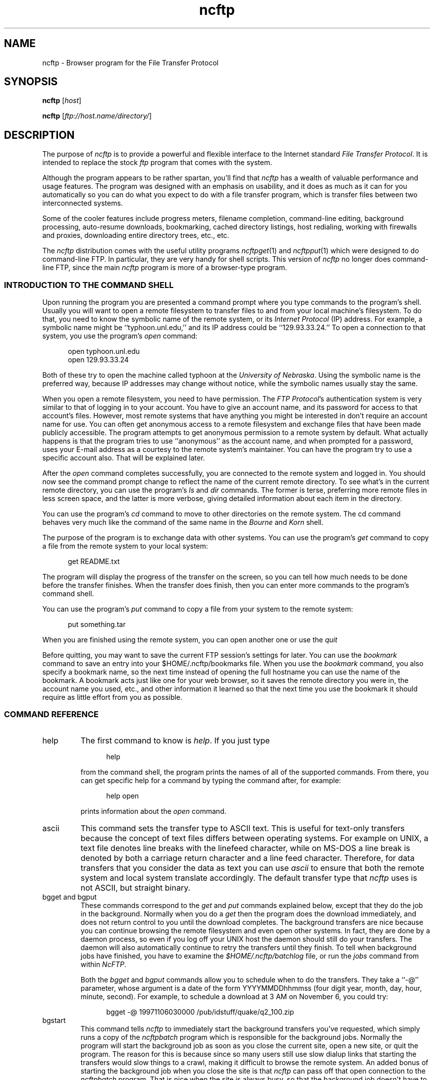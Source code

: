 .\"-------
.\" Man page portability notes
.\"
.\" These are some notes on conventions to maintain for greatest
.\" portability of this man page to various other versions of
.\" nroff.
.\"
.\" When you want a \ to appear in the output, use \e in the man page.
.\" (NOTE this comes up in the rc grammar, where to print out '\n' the
.\" man page must contain '\en'.)
.\"
.\" Evidently not all versions of nroff allow the omission of the
.\" terminal " on a macro argument.  Thus what could be written
.\"
.\" .Cr "exec >[2] err.out
.\"
.\" in true nroffs must be written
.\"
.\" .Cr "exec >[2] err.out"
.\"
.\" instead.
.\"
.\" Use symbolic font names (e.g. R, I, B) instead of the standard
.\" font positions 1, 2, 3.  Note that for Xf to work the standard
.\" font names must be single characters.
.\"
.\" Note that sentences should end at the end of a line.  nroff and
.\" troff will supply the correct intersentence spacing, but only if
.\" the sentences end at the end of a line.  Explicit spaces, if given,
.\" are apparently honored and the normal intersentence spacing is
.\" supressed.
.\"
.\" DaviD W. Sanderson
.\"-------
.\" Dd	distance to space vertically before a "display"
.\" These are what n/troff use for interparagraph distance
.\"-------
.if t .nr Dd .4v
.if n .nr Dd 1v
.\"-------
.\" Sp	space down the interparagraph distance
.\"-------
.de Sp
.sp \\n(Ddu
..
.\"-------
.\" Ds	begin a display, indented .5 inches from the surrounding text.
.\"
.\" Note that uses of Ds and De may NOT be nested.
.\"-------
.de Ds
.Sp
.in +0.5i
.nf
..
.\"-------
.\" De	end a display (no trailing vertical spacing)
.\"-------
.de De
.fi
.in
..
.\"-------
.\" Xs	begins a display paragraph, indented .5 inches from the surrounding
.\" text.  Same as Ds, almost.
.\"-------
.de Xs
.IP
.in +0.5i
.nf
..
.\"-------
.\" Xe	end a display (no trailing vertical spacing)
.\"-------
.de Xe
.fi
.in
.IP
..
.TH ncftp 1 NcFTP Software
.SH NAME
ncftp - Browser program for the File Transfer Protocol
.SH "SYNOPSIS"
.PP
.B ncftp
.RI [ "host" ]
.PP
.B ncftp
.RI [ "ftp://host.name/directory/" ]
.\"-------
.SH "DESCRIPTION"
.\"-------
.PP
The
purpose of
.I ncftp
is to provide a powerful and flexible interface to the
Internet standard
.IR "File Transfer Protocol" .
It is intended to replace the stock
.I ftp
program that comes with the system.
.PP
Although the program appears to be rather spartan,
you'll find that
.I ncftp
has a wealth of valuable performance and usage features.
The program was designed with an emphasis on usability,
and it does as much as it can for you automatically so you can do what
you expect to do with a file transfer program, which is transfer files
between two interconnected systems.
.PP
Some of the cooler features include progress meters, filename completion,
command-line editing, background processing, auto-resume downloads,
bookmarking, cached directory listings, host redialing,
working with firewalls and proxies,
downloading entire directory trees, etc., etc.
.PP
The
.I ncftp
distribution comes with the useful utility programs
.IR ncftpget "(1)"
and
.IR ncftpput "(1)"
which were designed to do command-line FTP.
In particular, they are very handy for shell scripts.
This version of
.I ncftp
no longer does command-line FTP, since
the main
.I ncftp
program is more of a browser-type program.
.\"-------
.SS "INTRODUCTION TO THE COMMAND SHELL"
.\"-------
.PP
Upon running the program you are presented a command prompt
where you type commands to the
program's shell.
Usually you will want to open a remote filesystem to transfer files
to and from your local machine's filesystem.
To do that, you need to know the symbolic name of the remote system,
or its
.I "Internet Protocol" 
(IP) address.
For example, a symbolic name might be ``typhoon\.unl\.edu,'' and its IP
address could be ``129.93.33.24.''
To open a connection to that system, you use the program's
.I open
command:
.Ds
open typhoon.unl.edu
open 129.93.33.24
.De
.PP
Both of these try to open the machine called typhoon at the
.IR "University of Nebraska" "."
Using the symbolic name is the preferred way, because IP addresses may
change without notice, while the symbolic names usually stay the same.
.PP
When you open a remote filesystem, you need to have permission.
The
.IR "FTP Protocol" "'s"
authentication system is very similar to that of
logging in to your account.
You have to give an account name, and its password for access to that
account's files.
However, most remote systems that have anything you might be interested
in don't require an account name for use.
You can often get anonymous access to a remote filesystem and exchange
files that have been made publicly accessible.
The program attempts to get anonymous permission to a remote system by
default.
What actually happens is that the program tries to use ``anonymous'' as
the account name, and when prompted for a password, uses your E-mail address
as a courtesy to the remote system's maintainer.
You can have the program try to use a specific account also.
That will be explained later.
.PP
After the
.I open
command completes successfully, you are connected to the remote system
and logged in.
You should now see the command prompt change to reflect the name
of the current remote directory.
To see what's in the current remote directory, you can use the program's
.IR "ls" " and " "dir"
commands.  The former is terse, preferring more remote files
in less screen space, and the latter is more verbose, giving detailed
information about each item in the directory.
.PP
You can use the program's
.IR cd
command to move to other directories on the
remote system.
The cd command behaves very much like the command of the same name in the
.IR "Bourne" " and " "Korn" " shell."
.PP
The purpose of the program is to exchange data with other systems.
You can use the program's 
.IR get
command to copy a file from the remote system to your local system:
.Ds
get README.txt
.De
.PP
The program will display the progress of the transfer on the screen, so
you can tell how much needs to be done before the transfer finishes.
When the transfer does finish, then you can enter more commands to the
program's command shell.
.PP
You can use the program's
.IR put
command to copy a file from your system to the remote system:
.Ds
put something.tar
.De
.PP
When you are finished using the remote system, you can open another one
or use the
.IR quit
.PP
Before quitting, you may want to save the current FTP session's
settings for later.
You can use the
.IR bookmark
command to save an entry into your
$HOME/.ncftp/bookmarks
file.  When you use the
.I bookmark
command, you also specify a bookmark name, so the next time instead of
opening the full hostname you can use the name of the bookmark.
A bookmark acts just like one for your web browser, so it saves the
remote directory you were in, the account name you used, etc., and other
information it learned so that the next time you use the bookmark it should
require as little effort from you as possible.
.\"-------
.SS "COMMAND REFERENCE"
.\"-------
.IP help
The first command to know is
.IR help "."
If you just type
.Xs
help
.Xe
from the command shell, the program prints the names of all of the supported
commands.
From there, you can get specific help for a command by typing the command
after, for example:
.Xs
help open
.Xe
prints information about the
.I open
command.
.\"-------
.IP ascii
.\"-------
This command sets the transfer type to ASCII text.
This is useful for text-only transfers because the concept of
text files differs between operating systems.
For example on UNIX, a text file denotes line breaks with the
linefeed character, while on MS-DOS a line break is denoted by
both a carriage return character and a line feed character.
Therefore, for data transfers that you consider the data as text
you can use
.I ascii
to ensure that both the remote system and local system translate
accordingly.
The default transfer type that
.I ncftp
uses is not ASCII, but straight binary.
.\"-------
.IP "bgget and bgput"
.\"-------
These commands correspond to the
.IR get " and " put
commands explained below, except that they do the job in the background.
Normally when you do a
.I get
then the program does the download immediately, and does not return
control to you until the download completes.
The background transfers are nice because you can continue browsing
the remote filesystem and even open other systems.
In fact, they are done by a daemon process, so even if you log off
your UNIX host the daemon should still do your transfers.
The daemon will also automatically continue to retry the transfers
until they finish.
To tell when background jobs have finished, you have to examine the
.I $HOME/.ncftp/batchlog
file, or run the
.I jobs
command from within 
.IR NcFTP "."
.IP
Both the
.IR bgget " and " bgput
commands allow you to schedule when to do the transfers.
They take a ``\-@'' parameter, whose argument is a date
of the form YYYYMMDDhhmmss
(four digit year, month, day, hour, minute, second).
For example, to schedule a download at 3 AM on November 6,
you could try:
.Xs
bgget \-@ 19971106030000 /pub/idstuff/quake/q2_100\.zip
.De
.\"-------
.IP bgstart
.\"-------
This command tells
.I ncftp
to immediately start the background transfers you've requested, which
simply runs a copy of the
.I ncftpbatch
program which is responsible for the background jobs.
Normally the program will start the background job as soon as you close
the current site, open a new site, or quit the program.
The reason for this is because since so many users still use slow
dialup links that starting the transfers would slow things to a crawl,
making it difficult to browse the remote system.
An added bonus of starting the background job when you close the site
is that
.I ncftp
can pass off that open connection to the
.I ncftpbatch
program.
That is nice when the site is always busy, so that the background job
doesn't have to wait and get re-logged on to do its job.
.\"-------
.IP binary
.\"-------
Sets the transfer type to raw binary, so that
no translation is done on the data transferred.
This is the default anyway, since most files are in binary.
.\"-------
.IP bookmark
.\"-------
Saves the current session settings for later use.
This is useful to save the remote system and remote working directory
so you can quickly resume where you left off some other time.
The bookmark data is stored in your
.I $HOME/.ncftp/bookmarks
file.
.\"-------
.IP bookmarks
.\"-------
Lists the contents of your
.I $HOME/.ncftp/bookmarks
file in a human-readable format.
You can use this command to recall the bookmark name of a previously
saved bookmark, so that you can use the
.I open
command with it.
.\"-------
.IP cat
.\"-------
Acts like the ``/bin/cat''
.I UNIX
command, only for remote files.
This downloads the file you specify and dumps it directly to the
screen.
You will probably find the
.I page
command more useful, since that lets you view the file one screen
at a time instead of printing the entire file at once.
.\"-------
.IP cd
.\"-------
Changes the working directory on the remote host.
Use this command to move to different areas on the remote server.
If you just opened a new site, you might be in the root directory.
Perhaps there was a directory called ``/pub/news/comp\.sources\.d''
that someone told you about.
From the root directory, you could:
.Xs
cd pub
cd news
cd comp.sources.d
.Xe
or, more concisely,
.Xs
cd /pub/news/comp.sources.d
.Xe
Then, commands such as
.IR "get" ", " "put" ", and " "ls"
could be used to refer to items in that directory.
.IP
Some shells in the
.I UNIX
environment have a feature I like, which is switching to the previous
directory.
Like those shells, you can do:
.Xs
cd -
.Xe
to change to the last directory you were in.
.\"-------
.IP chmod
.\"-------
Acts like the ``/bin/chmod''
.I UNIX
command, only for remote files.
However, this is not a standard command, so remote FTP servers
may not support it.
.\"-------
.IP close
.\"-------
Disconnects you from the remote server.
The program does this for you automatically when needed, so you can simply
open other sites or quit the program without worrying about closing the
connection by hand.
.\"-------
.IP debug
.\"-------
This command is mostly for internal testing.
You could type
.Xs
debug 1
.Xe
to turn debugging mode on.
Then you could see all messages between the program and the remote
server, and things that are only printed in debugging mode.
However, this information is also available in the
.I $HOME/.ncftp/trace
file, which is created each time you run
.IR ncftp "."
If you need to report a bug, send a
.I trace
file if you can.
.\"-------
.IP dir
.\"-------
Prints a detailed directory listing.
It tries to behave like
.IR UNIX "'s"
``/bin/ls -l'' command.
If the remote server seems to be a
.I UNIX
host, you can also use the same flags you would with
.IR "ls" ", for instance"
.Xs
dir -rt
.Xe
would try to act like
.Xs
/bin/ls -lrt
.Xe
would on
.IR UNIX "."
.\"-------
.IP get
.\"-------
Copies files from the current working directory on the
remote host to your machine's current working directory.
To place a copy of ``README'' and ``README.too''
in your local directory, you could try:
.Xs
get README README.too
.Xe
You could also accomplish that by using a wildcard expression,
such as:
.Xs
get README*
.Xe
This command is similar to the behavior of other FTP programs'
.I mget
command.
To retrieve a remote file but give it a different name on your
host, you can use the ``\-z'' flag.
This example shows how to download a file called
.I ReadMe.txt
but name it locally as
.IR README ":"
.Xs
get -z ReadMe.txt README
.Xe
The program tries to ``resume'' downloads by default.
This means that if the remote FTP server lost the connection
and was only able to send 490 kilobytes of a 500 kilobyte
file, you could reconnect to the FTP server and do another
.I get
on the same file name and it would get the last 10 kilobytes,
instead of retrieving the entire file again.
There are some occasions where you may not want that behavior.
To turn it off you can use the ``\-Z'' flag.
.IP
There are also times where you want to append to an existing
file.
You can do this by using the ``\-A'' flag, for example
.Xs
get -A log.11
.Xe
would append to a file named ``log\.11'' if it existed locally.
.IP
Another thing you can do is delete a remote file after you
download it.
This can be useful when a remote host expects a file to be
removed when it has been retrieved.
Use the double\-D flag, such as ``get\ \-DD'' to do this.
.IP
The
.I get
command lets you retrieve entire directory trees, too.
Although it may not work with some remote systems, you can
try ``get\ \-R'' with a directory to download the directory
and its contents.
.\"-------
.IP jobs
.\"-------
Views the list of currently executing
.I NcFTP
background tasks.
This actually just runs 
.I ncftpbatch \-l
for you.
.\"-------
.IP lcd
.\"-------
The
.I lcd
command is the first of a few ``l'' commands that work with the local host.
This changes the current working directory on the local host.
If you want to download files into a different local directory, you could
use
.I lcd
to change to that directory and then do your downloads.
.\"-------
.IP lchmod
.\"-------
Runs ``/bin/chmod'' on the local host.
.\"-------
.IP lls
.\"-------
Another local command that comes in handy is the
.I lls
command, which runs ``/bin/ls'' on the local host and displays the results
in the program's window.
You can use the same flags with
.I lls
as you would in your command shell, so you can do things like:
.Xs
lcd ~/doc
lls -lrt p*.txt
.De
.\"-------
.IP lmkdir
.\"-------
Runs ``/bin/mkdir'' on the local host.
.\"-------
.IP lookup
.\"-------
The program also has a built-in interface to the name service via
the
.I lookup
command.
This means you can lookup entries for remote hosts, like:
.Xs
lookup cse.unl.edu ftp.cs.unl.edu sphygmomanometer.unl.edu
.Xe
prints:
.Xs
cse\.unl\.edu\ \ \ \ \ \ \ \ \ \ \ \ \ \ \ 129\.93\.33\.1
typhoon\.unl\.edu\ \ \ \ \ \ \ \ \ \ \ 129\.93\.33\.24
sphygmomanometer\.unl\.edu\ \ 129\.93\.33\.126
.Xe
There is also a more detailed option, enabled with ``\-v,'' i.e.:
.Xs
lookup -v cse.unl.edu ftp.cs.unl.edu
.Xe
prints:
.Xs
cse.unl.edu:
\ \ \ \ Name:\ \ \ \ \ cse\.unl.edu
\ \ \ \ Address:\ \ 129\.93.33.1

ftp\.cs.unl.edu:
\ \ \ \ Name:\ \ \ \ \ typhoon\.unl.edu
\ \ \ \ Alias:\ \ \ \ ftp\.cs.unl.edu
\ \ \ \ Address:\ \ 129\.93.33.24
.Xe
You can also give
.I IP
addresses, so this would work too:
.Xs
lookup 129.93.33.24
.Xe
prints:
.Xs
typhoon\.unl\.edu\ \ \ \ \ \ \ \ \ \ \ 129\.93\.33\.24
.De
.\"-------
.IP lpage
.\"-------
Views a local file one page at a time, with your preferred
$PAGER program.
.\"-------
.IP lpwd
.\"-------
Prints the current local directory.
Use this command when you forget where you are on your local machine.
.\"-------
.IP lrename
.\"-------
Runs ``/bin/mv'' on the local host.
.\"-------
.IP lrm
.\"-------
Runs ``/bin/rm'' on the local host.
.\"-------
.IP lrmdir
.\"-------
Runs ``/bin/rmdir'' on the local host.
.\"-------
.IP ls
.\"-------
Prints a directory listing from the remote system.
It tries to behave like
.IR UNIX "'s"
``/bin/ls\ \-CF'' command.
If the remote server seems to be a
.I UNIX
host, you can also use the same flags you would with
.IR "ls" ", for instance"
.Xs
ls -rt
.Xe
would try to act like
.Xs
/bin/ls -CFrt
.Xe
would on
.IR UNIX "."
.IP
.I ncftp
has a powerful built-in system for dealing with directory listings.
It tries to cache each one, so if you list the same directory, odds
are it will display instantly.
Behind the scenes,
.I ncftp
always tries a long listing, and then reformats it as it needs to.
So even if your first listing of a directory was a regular ``ls''
which displayed the files in columns, your next listing could be
``ls\ \-lrt'' and
.I ncftp
would still use the cached directory listing to quickly display the
information for you!
.\"-------
.IP mkdir
.\"-------
Creates a new directory on the remote host.
For many public archives, you won't have the proper access permissions to
do that.
.\"-------
.IP open
.\"-------
Establishes an FTP control connection to a remote host.
By default,
.I ncftp
logs in anonymously to the remote host.
You may want to use a specific user account when you log in,
so you can use the ``\-u'' flag to specify which user.
This example shows how to
.I open
the host ``bowser\.nintendo\.co\.jp''
using the username ``mario:''
.Xs
open -u mario bowser.nintendo.co.jp
.De
.\"-------
.IP page
.\"-------
Browses a remote file one page at a time, using your $PAGER program.
This is useful for reading README's on the remote host without downloading
them first.
.\"-------
.IP "pdir and pls"
.\"-------
These commands are equivalent to
.IR "dir" " and " "ls"
respectively, only they feed their output to your pager.
These commands are useful if the directory listing scrolls off your screen.
.\"-------
.IP put
.\"-------
Copies files from the 
local host to the remote machine's current working directory.
To place a copy of ``xx.zip'' and ``yy.zip''
in the remote directory, you could try:
.Xs
put xx.zip yy.zip
.Xe
You could also accomplish that by using a wildcard expression,
such as:
.Xs
put *.zip
.Xe
This command is similar to the behavior of other FTP programs'
.I mput
command.
To send a remote file but give it a different name on your
host, you can use the ``\-z'' flag.
This example shows how to upload a file called
``ncftpd\-2\.0\.6\.tar\.gz''
but name it remotely as
``NFTPD206\.TGZ:''
.Xs
put -z ncftpd-2.0.6.tar.gz NFTPD206.TGZ
.Xe
The program
.I does not
try to ``resume'' uploads by default.
If you do want to resume an upload, use the ``\-z'' flag.
.IP
There are also times where you want to append to an existing
remote file.
You can do this by using the ``\-A'' flag, for example
.Xs
put -A log11.txt
.Xe
would append to a file named ``log11\.txt'' if it existed
on the remote server.
.IP
Another thing you can do is delete a local file after you
upload it.
Use the double\-D flag, such as ``put\ \-DD'' to do this.
.IP
The
.I put
command lets you send entire directory trees, too.
It should work on all remote systems, so you can
try ``put\ \-R'' with a directory to upload the directory
and its contents.
.\"-------
.IP pwd
.\"-------
Prints the current remote working directory.
A portion of the pathname is also displayed in the
shell's prompt.
.\"-------
.IP quit
.\"-------
Of course, when you finish using the program, type
.I quit
to end the program
(You could also use
.IR "bye" ", " "exit" ", or " "^D" ")."
.\"-------
.IP quote
.\"-------
This can be used to send a direct
.I FTP Protocol
command to the remote server.
Generally this isn't too useful to the average user.
.\"-------
.IP rename
.\"-------
If you need to change the name of a remote file, you can use the
.I rename
command, like:
.Xs
rename SPHYGMTR.TAR sphygmomanometer-2.3.1.tar
.De
.\"-------
.IP rhelp
.\"-------
Sends a help request to the remote server.
The list of
.I FTP Protocol
commands is often printed, and sometimes some other information that is
actually useful, like how to reach the site administrator.
.IP
Depending on the remote server, you may be able to give a parameter to
the server also, like:
.Xs
rhelp NLST
.Xe
One server responded:
.Xs
Syntax: NLST [ <sp> path-name ]
.De
.\"-------
.IP rm
.\"-------
If you need to delete a remote file you can try the
.I rm
command.
Much of the time this won't work because you won't have the proper
access permissions.
This command doesn't accept any flags, so you can't nuke a whole tree
by using ``\-rf'' flags like you can on
.IR UNIX "."
.\"-------
.IP rmdir
.\"-------
Similarly, the
.I rmdir
command removes a directory.
Depending on the remote server, you may be able to remove a non-empty
directory, so be careful.
.\"-------
.IP set
.\"-------
This lets you configure some program variables, which are saved
between runs in the
.I $HOME/.ncftp/prefs
file.
The basic syntax is:
.Xs
set <option> <value>
.Xe
For example, to change the value you use for the anonymous password, you
might do:
.Xs
set anon-password ncftp@ncftp.com
.Xe
See the next section for a list of things you change.
.\"-------
.IP show
.\"-------
This lets you display program variables.
You can do ``show\ all'' to display all of them,
or give a variable name to just display that one, such as:
.Xs
show anon-password
.De
.\"-------
.IP site
.\"-------
One obscure command you may have to use someday is
.IR "site" "."
The
.I FTP Protocol
allows for ``site specific'' commands.
These ``site'' commands vary of course, such as:
.Xs
site chmod 644 README
.Xe
Actually,
.IR ncftp "'s " chmod
command really does the above.
.IP
Try doing one of these to see what the remote server supports, if any:
.Xs
rhelp SITE
site help
.De
.\"-------
.IP type
.\"-------
You may need to change transfer types during the course of a session with
a server.
You can use the
.I type
command to do this.  Try one of these:
.Xs
type ascii
type binary
type image
.Xe
The
.I ascii
command is equivalent to ``type\ a'', and the
.I binary
command is equivalent to ``type\ i'' and ``type\ b''.
.\"-------
.IP umask
.\"-------
Sets the process'
.I umask
on the remote server, if it has any concept of a umask, i.e.:
.Xs
umask 077
.Xe
However, this is not a standard command, so remote FTP servers
may not support it.
.\"-------
.IP version
.\"-------
This command dumps some information about the particular edition of the
program you are using, and how it was installed on your system.
.\"-------
.SS "VARIABLE REFERENCE"
.\"-------
.\"-------
.IP "anon\-password"
.\"-------
Specifies what to use for the password when logging in anonymously.
Internet convention has been to use your E-mail address as a
courtesy to the site administrator.
If you change this, be aware that some sites require (i.e. they
check for) valid E-mail addresses.
.\"-------
.IP "auto\-resume"
.\"-------
.I NcFTP
3 now prompts the user by default when you try to download
a file that already exists locally, or upload a file that
already exists remotely.
Older versions of the program automatically guessed whether to overwrite
the existing file or attempt to resume where it left off,
but sometimes the program would guess wrong.
If you would prefer that the program always guess which
action to take, set this variable to
.IR yes ","
otherwise, leave it set to
.I "no"
and the program will prompt you for which action to take.
.\"-------
.IP "autosave\-bookmark\-changes"
.\"-------
With the advent of version 3 of
.IR NcFTP ","
the program treats bookmarks more like they would with your
web browser, which means that once you bookmark the site,
the remote directory is static.
If you set this variable to
.IR yes ","
then the program will automatically update the bookmark's
starting remote directory with the directory you were in
when you closed the site.
This behavior would be more like that of
.I "NcFTP"
version 2.
.\"-------
.IP "confirm\-close"
.\"-------
By default the program will ask you when a site you haven't
bookmarked is about to be closed.
To turn this prompt off, you can set this variable to
.IR no "."
.\"-------
.IP "connect\-timeout"
.\"-------
Previous versions of the program used a single timeout value for everything.
You can now have different values for different operations.
However, you probably do not need to change these from the defaults
unless you have special requirements.
.IP
The
.I "connect\-timeout"
variable controls how long to wait, in seconds, for a connection establishment
to complete before considering it hopeless.
You can choose to not use a timeout at all by setting this to -1.
.\"-------
.IP "control\-timeout"
.\"-------
This is the timer used when
.I ncftp
sends an FTP command over the control connection to the remote server.
If the server hasn't replied in that many seconds, it considers the session
lost.
.\"-------
.IP "logsize"
.\"-------
This is controls how large the transfer log
($HOME/.ncftp/log) can grow to, in kilobytes.
The default is 200, for 200kB;
if you don't want a log, set this to 0.
.\"-------
.IP "pager"
.\"-------
This is the external program to use to view a text file, and is
.I more
by default.
.\"-------
.IP "passive"
.\"-------
This controls
.IR "ncftp" "'s"
behavior for data connections, and can be set to one of
.IR on ", " off ", or the default, " optional "."
When passive mode is on,
.I ncftp
uses the
FTP command primitive
.I PASV
to have the client establish data connections to the server.
The default FTP protocol behavior is to use the FTP command primitive
.I PORT
which has the server establish data connections to the client.
The default setting for this variable,
.IR optional ","
allows
.I ncftp
to choose whichever method it deems necessary.
.\"-------
.IP "progress-meter"
.\"-------
You can change how the program reports file transfer status.
Select from meter
.IR 2 ", " 1 ", or " 0 "."
.\"-------
.IP "redial\-delay"
.\"-------
When a host is busy or unavailable, the program waits
this number of seconds before trying again.
The smallest you can set this is to 10 seconds --
so if you were planning on being inconsiderate,
think again.
.\"-------
.IP "save\-passwords"
.\"-------
If you set this variable to
.IR yes ","
the program will save passwords along with the bookmarks you save.
While this makes non-anonymous logins more convenient, this can
be very dangerous since your account information is now sitting
in the
$HOME/.ncftp/bookmarks
file.
The passwords aren't in clear text, but it is still trivial to
decode them if someone wants to make a modest effort.
.\"-------
.IP "so-bufsize"
.\"-------
If your operating system supports TCP Large Windows,
you can try setting this variable to the number of bytes to
set the TCP/IP socket buffer to.  This option won't be of
much use unless the remote server also supports large window
sizes and is pre-configured with them enabled.
.\"-------
.IP "xfer\-timeout"
.\"-------
This timer controls how long to wait for data blocks to complete.
Don't set this too low or else your transfers will timeout without
completing.
.\"-------
.SS "FIREWALL AND PROXY CONFIGURATION"
.\"-------
.PP
You may find that your network administrator has placed a firewall
between your machine and the Internet, and that you cannot reach
external hosts.
.PP
The answer may be as simple as setting
.I ncftp
to use
.I passive
mode only, which you can do from a
.I ncftp
command prompt like this:
.Ds
set passive yes
.De
.PP
The reason for this is because many firewalls do not allow incoming
connections to the site, but do allow users to establish outgoing
connections.
A passive data connection is established by the client to the server,
whereas the default is for the server to establish the connection to the
client, which firewalls may object to.
Of course, you now may have problems with sites whose
primitive FTP servers do not support passive mode.
.PP
Otherwise, if you know you need to have
.I ncftp
communicate directly with a firewall or proxy, you can try
editing the separate
.I $HOME/\.ncftp/firewall
configuration file.
This file is created automatically the first time you run the
program, and contains all the information you need to get
the program to work in this setup.
.PP
The basics of this process are configuring a firewall (proxy)
host to go through, a user account and password for authentication
on the firewall, and which type of firewall method to use.
You can also setup an exclusion list, so that
.I ncftp
does not use the firewall for hosts on the local network.
.\"-------
.SH "FILES"
.\"-------
.IP $HOME/\.ncftp/batchlog
Information for background data transfer processes.
.IP $HOME/\.ncftp/bookmarks
Saves bookmark and host information.
.IP $HOME/\.ncftp/firewall
Firewall access configuration file.
.IP $HOME/\.ncftp/prefs
Program preferences.
.IP $HOME/\.ncftp/spool/
Directory where background jobs are stored in the form of
spool configuration files.
.IP $HOME/\.ncftp/trace
Debugging output for entire program run.
.IP $HOME/\.ncftp/v3init
Used to tell if this version of the program has run before.
.\"-------
.SH "ENVIRONMENT"
.\"-------
.IP PATH
User's search path, used to find the
.I ncftpbatch
program, pager, and some other system utilities.
.IP PAGER
Program to use to view text files one page at a time.
.IP TERM
If the program was compiled with support for
.I "GNU Readline"
it will need to know how to manipulate the terminal correctly for
line-editing, etc.
The pager program will also take advantage of this setting.
.IP HOME
By default, the program writes its configuration data in a
.I "\.ncftp"
subdirectory of the
.I HOME
directory.
.IP NCFTPDIR
If set, the program will use this directory instead of
.IR "$HOME/.ncftp" "."
This variable is optional except for those users whose home directory is
the root directory.
.IP COLUMNS
Both the built-in 
.I ls
command and the external
.I ls
command need this to determine how many screen columns the terminal has.
.\"-------
.SH "BUGS"
.\"-------
.PP
There are no such sites named
.I bowser\.nintendo\.co\.jp
or
.IR sphygmomanometer\.unl\.edu .
.PP
Auto-resume should check the file timestamps instead of relying upon
just the file sizes, but it is difficult to do this reliably within
FTP.
.PP
Directory caching and recursive downloads depend on
.IR UNIX "\-like"
behavior of the remote host.
.\"-------
.SH "AUTHOR"
.\"-------
.PP
Mike Gleason, NcFTP Software (mgleason@ncftp.com).
.\"-------
.SH "SEE ALSO"
.\"-------
.PP
.IR ncftpput (1),
.IR ncftpget (1),
.IR ncftpbatch (1),
.IR ftp (1),
.IR rcp (1),
.IR tftp (1).
.PP
.IR "LibNcFTP" " (http://www.ncftp.com/libncftp)."
.PP
.IR "NcFTPd" " (http://www.ncftp.com/ncftpd)."
.\"-------
.SH "THANKS"
.\"-------
.PP
Thanks to everyone who uses the program.
Your support is what drives me to improve the program!
.PP
I thank Dale Botkin and Tim Russell at my former ISP,
.IR "Probe Technology" "."
.PP
Ideas and some code contributed by my partner, Phil Dietz.
.PP
Thanks to Brad Mittelstedt and Chris Tjon, for driving and refining
the development of the backbone of this project,
.IR LibNcFTP "."
.PP
I'd like to thank my former system administrators, most notably Charles Daniel,
for making testing on a variety of platforms possible, letting me have
some extra disk space, and for maintaining the UNL FTP site.
.PP
For testing versions 1 and 2 above and beyond the call of duty,
I am especially grateful to:
Phil Dietz,
Kok\ Hon\ Yin, and
Andrey\ A\.\ Chernov (ache@astral\.msk\.su).
.PP
Thanks to Tim MacKenzie (t\.mackenzie@trl\.oz\.au) for the
original filename completion code for version 2\.3\.0 and 2\.4\.2.
.PP
Thanks to DaviD W. Sanderson (dws@ora\.com), for helping me out with
the man page.
.PP
Thanks to those of you at UNL who appreciate my work.
.PP
Thanks to Red Hat Software for honoring my licensing agreement, but more
importantly, thanks for providing a solid and affordable development platform.
.\"-------
.SH "APOLOGIES"
.\"-------
.PP
To the users, for not being able to respond personally to most of your
inquiries.
.PP
To Phil, for things not being the way they should be.
